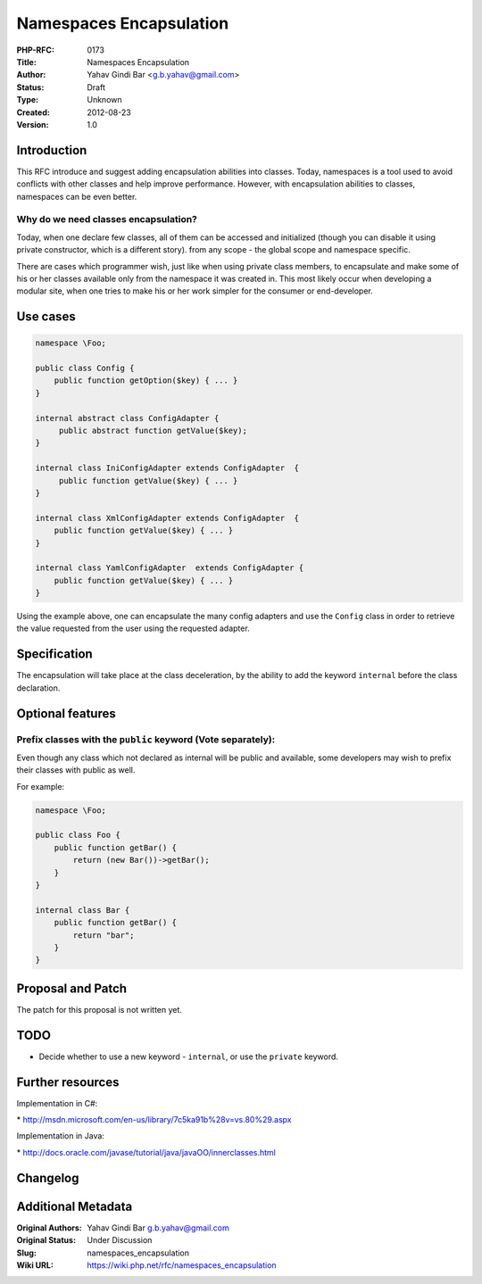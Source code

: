 Namespaces Encapsulation
========================

:PHP-RFC: 0173
:Title: Namespaces Encapsulation
:Author: Yahav Gindi Bar <g.b.yahav@gmail.com>
:Status: Draft
:Type: Unknown
:Created: 2012-08-23
:Version: 1.0

Introduction
------------

This RFC introduce and suggest adding encapsulation abilities into
classes. Today, namespaces is a tool used to avoid conflicts with other
classes and help improve performance. However, with encapsulation
abilities to classes, namespaces can be even better.

Why do we need classes encapsulation?
~~~~~~~~~~~~~~~~~~~~~~~~~~~~~~~~~~~~~

Today, when one declare few classes, all of them can be accessed and
initialized (though you can disable it using private constructor, which
is a different story). from any scope - the global scope and namespace
specific.

There are cases which programmer wish, just like when using private
class members, to encapsulate and make some of his or her classes
available only from the namespace it was created in. This most likely
occur when developing a modular site, when one tries to make his or her
work simpler for the consumer or end-developer.

Use cases
---------

.. code:: php


   namespace \Foo;

   public class Config {
       public function getOption($key) { ... }
   }

   internal abstract class ConfigAdapter {
        public abstract function getValue($key);
   }

   internal class IniConfigAdapter extends ConfigAdapter  {
        public function getValue($key) { ... }
   }

   internal class XmlConfigAdapter extends ConfigAdapter  {
       public function getValue($key) { ... }
   }

   internal class YamlConfigAdapter  extends ConfigAdapter {
       public function getValue($key) { ... }
   }

Using the example above, one can encapsulate the many config adapters
and use the ``Config`` class in order to retrieve the value requested
from the user using the requested adapter.

Specification
-------------

The encapsulation will take place at the class deceleration, by the
ability to add the keyword ``internal`` before the class declaration.

Optional features
-----------------

Prefix classes with the ``public`` keyword (Vote separately):
~~~~~~~~~~~~~~~~~~~~~~~~~~~~~~~~~~~~~~~~~~~~~~~~~~~~~~~~~~~~~

Even though any class which not declared as internal will be public and
available, some developers may wish to prefix their classes with public
as well.

For example:

.. code:: php

   namespace \Foo;

   public class Foo {
       public function getBar() {
           return (new Bar())->getBar();
       }
   }

   internal class Bar {
       public function getBar() {
           return "bar";
       }
   }

Proposal and Patch
------------------

The patch for this proposal is not written yet.

TODO
----

-  Decide whether to use a new keyword - ``internal``, or use the
   ``private`` keyword.

Further resources
-----------------

Implementation in C#:

\* http://msdn.microsoft.com/en-us/library/7c5ka91b%28v=vs.80%29.aspx

Implementation in Java:

\* http://docs.oracle.com/javase/tutorial/java/javaOO/innerclasses.html

Changelog
---------

Additional Metadata
-------------------

:Original Authors: Yahav Gindi Bar g.b.yahav@gmail.com
:Original Status: Under Discussion
:Slug: namespaces_encapsulation
:Wiki URL: https://wiki.php.net/rfc/namespaces_encapsulation
